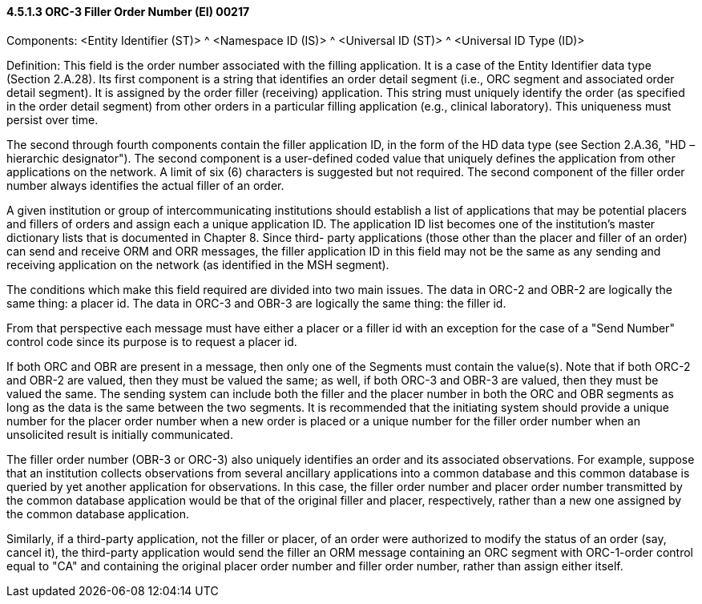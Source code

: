 ==== 4.5.1.3 ORC-3 Filler Order Number (EI) 00217

Components: <Entity Identifier (ST)> ^ <Namespace ID (IS)> ^ <Universal ID (ST)> ^ <Universal ID Type (ID)>

Definition: This field is the order number associated with the filling application. It is a case of the Entity Identifier data type (Section 2.A.28). Its first component is a string that identifies an order detail segment (i.e., ORC segment and associated order detail segment). It is assigned by the order filler (receiving) application. This string must uniquely identify the order (as specified in the order detail segment) from other orders in a particular filling application (e.g., clinical laboratory). This uniqueness must persist over time.

The second through fourth components contain the filler application ID, in the form of the HD data type (see Section 2.A.36, "HD – hierarchic designator"). The second component is a user-defined coded value that uniquely defines the application from other applications on the network. A limit of six (6) characters is suggested but not required. The second component of the filler order number always identifies the actual filler of an order.

A given institution or group of intercommunicating institutions should establish a list of applications that may be potential placers and fillers of orders and assign each a unique application ID. The application ID list becomes one of the institution's master dictionary lists that is documented in Chapter 8. Since third- party applications (those other than the placer and filler of an order) can send and receive ORM and ORR messages, the filler application ID in this field may not be the same as any sending and receiving application on the network (as identified in the MSH segment).

The conditions which make this field required are divided into two main issues. The data in ORC-2 and OBR-2 are logically the same thing: a placer id. The data in ORC-3 and OBR-3 are logically the same thing: the filler id.

From that perspective each message must have either a placer or a filler id with an exception for the case of a "Send Number" control code since its purpose is to request a placer id.

If both ORC and OBR are present in a message, then only one of the Segments must contain the value(s). Note that if both ORC-2 and OBR-2 are valued, then they must be valued the same; as well, if both ORC-3 and OBR-3 are valued, then they must be valued the same. The sending system can include both the filler and the placer number in both the ORC and OBR segments as long as the data is the same between the two segments. It is recommended that the initiating system should provide a unique number for the placer order number when a new order is placed or a unique number for the filler order number when an unsolicited result is initially communicated.

The filler order number (OBR-3 or ORC-3) also uniquely identifies an order and its associated observations. For example, suppose that an institution collects observations from several ancillary applications into a common database and this common database is queried by yet another application for observations. In this case, the filler order number and placer order number transmitted by the common database application would be that of the original filler and placer, respectively, rather than a new one assigned by the common database application.

Similarly, if a third-party application, not the filler or placer, of an order were authorized to modify the status of an order (say, cancel it), the third-party application would send the filler an ORM message containing an ORC segment with ORC-1-order control equal to "CA" and containing the original placer order number and filler order number, rather than assign either itself.

